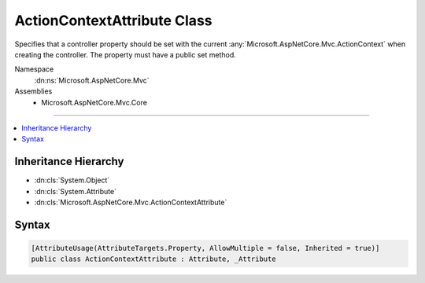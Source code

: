 

ActionContextAttribute Class
============================






Specifies that a controller property should be set with the current
:any:`Microsoft.AspNetCore.Mvc.ActionContext` when creating the controller. The property must have a public
set method.


Namespace
    :dn:ns:`Microsoft.AspNetCore.Mvc`
Assemblies
    * Microsoft.AspNetCore.Mvc.Core

----

.. contents::
   :local:



Inheritance Hierarchy
---------------------


* :dn:cls:`System.Object`
* :dn:cls:`System.Attribute`
* :dn:cls:`Microsoft.AspNetCore.Mvc.ActionContextAttribute`








Syntax
------

.. code-block:: csharp

    [AttributeUsage(AttributeTargets.Property, AllowMultiple = false, Inherited = true)]
    public class ActionContextAttribute : Attribute, _Attribute








.. dn:class:: Microsoft.AspNetCore.Mvc.ActionContextAttribute
    :hidden:

.. dn:class:: Microsoft.AspNetCore.Mvc.ActionContextAttribute

